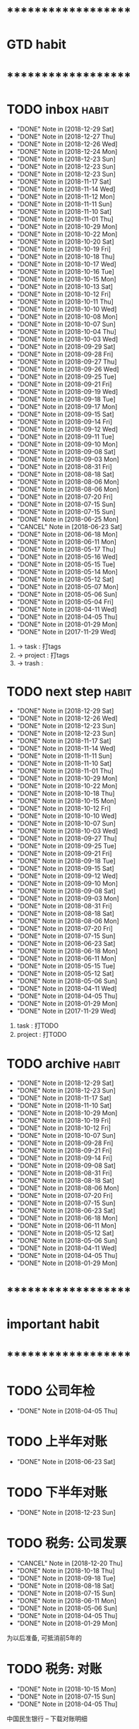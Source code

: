 
* ********************
* GTD habit
* ********************
* TODO inbox                                                          :habit:
  SCHEDULED: <2018-12-30 Sun 17:30-18:20 ++1d/2d>
  :PROPERTIES:
  :LAST_REPEAT: [2018-12-29 Sat 22:23]
  :END:
  - "DONE" Note in [2018-12-29 Sat]
  - "DONE" Note in [2018-12-27 Thu]
  - "DONE" Note in [2018-12-26 Wed]
  - "DONE" Note in [2018-12-24 Mon]
  - "DONE" Note in [2018-12-23 Sun]
  - "DONE" Note in [2018-12-23 Sun]
  - "DONE" Note in [2018-12-23 Sun]
  - "DONE" Note in [2018-11-17 Sat]
  - "DONE" Note in [2018-11-14 Wed]
  - "DONE" Note in [2018-11-12 Mon]
  - "DONE" Note in [2018-11-11 Sun]
  - "DONE" Note in [2018-11-10 Sat]
  - "DONE" Note in [2018-11-01 Thu]
  - "DONE" Note in [2018-10-29 Mon]
  - "DONE" Note in [2018-10-22 Mon]
  - "DONE" Note in [2018-10-20 Sat]
  - "DONE" Note in [2018-10-19 Fri]
  - "DONE" Note in [2018-10-18 Thu]
  - "DONE" Note in [2018-10-17 Wed]
  - "DONE" Note in [2018-10-16 Tue]
  - "DONE" Note in [2018-10-15 Mon]
  - "DONE" Note in [2018-10-13 Sat]
  - "DONE" Note in [2018-10-12 Fri]
  - "DONE" Note in [2018-10-11 Thu]
  - "DONE" Note in [2018-10-10 Wed]
  - "DONE" Note in [2018-10-08 Mon]
  - "DONE" Note in [2018-10-07 Sun]
  - "DONE" Note in [2018-10-04 Thu]
  - "DONE" Note in [2018-10-03 Wed]
  - "DONE" Note in [2018-09-29 Sat]
  - "DONE" Note in [2018-09-28 Fri]
  - "DONE" Note in [2018-09-27 Thu]
  - "DONE" Note in [2018-09-26 Wed]
  - "DONE" Note in [2018-09-25 Tue]
  - "DONE" Note in [2018-09-21 Fri]
  - "DONE" Note in [2018-09-19 Wed]
  - "DONE" Note in [2018-09-18 Tue]
  - "DONE" Note in [2018-09-17 Mon]
  - "DONE" Note in [2018-09-15 Sat]
  - "DONE" Note in [2018-09-14 Fri]
  - "DONE" Note in [2018-09-12 Wed]
  - "DONE" Note in [2018-09-11 Tue]
  - "DONE" Note in [2018-09-10 Mon]
  - "DONE" Note in [2018-09-08 Sat]
  - "DONE" Note in [2018-09-03 Mon]
  - "DONE" Note in [2018-08-31 Fri]
  - "DONE" Note in [2018-08-18 Sat]
  - "DONE" Note in [2018-08-06 Mon]
  - "DONE" Note in [2018-08-06 Mon]
  - "DONE" Note in [2018-07-20 Fri]
  - "DONE" Note in [2018-07-15 Sun]
  - "DONE" Note in [2018-07-15 Sun]
  - "DONE" Note in [2018-06-25 Mon]
  - "CANCEL" Note in [2018-06-23 Sat]
  - "DONE" Note in [2018-06-18 Mon]
  - "DONE" Note in [2018-06-11 Mon]
  - "DONE" Note in [2018-05-17 Thu]
  - "DONE" Note in [2018-05-16 Wed]
  - "DONE" Note in [2018-05-15 Tue]
  - "DONE" Note in [2018-05-14 Mon]
  - "DONE" Note in [2018-05-12 Sat]
  - "DONE" Note in [2018-05-07 Mon]
  - "DONE" Note in [2018-05-06 Sun]
  - "DONE" Note in [2018-05-04 Fri]
  - "DONE" Note in [2018-04-11 Wed]
  - "DONE" Note in [2018-04-05 Thu]
  - "DONE" Note in [2018-01-29 Mon]
  - "DONE" Note in [2017-11-29 Wed]
  :PROPERTIES:
  :STYLE:    habit
  :LAST_REPEAT: [2018-11-17 Sat 13:49]
  :END:
  1. -> task    : 打tags
  2. -> project : 打tags
  3. -> trash   : 
     
* TODO next step                                                      :habit:
  SCHEDULED: <2019-01-01 Tue 18:00-21:00 ++3d>
  :PROPERTIES:
  :LAST_REPEAT: [2018-12-29 Sat 22:23]
  :END:
  - "DONE" Note in [2018-12-29 Sat]
  - "DONE" Note in [2018-12-26 Wed]
  - "DONE" Note in [2018-12-23 Sun]
  - "DONE" Note in [2018-12-23 Sun]
  - "DONE" Note in [2018-11-17 Sat]
  - "DONE" Note in [2018-11-14 Wed]
  - "DONE" Note in [2018-11-11 Sun]
  - "DONE" Note in [2018-11-10 Sat]
  - "DONE" Note in [2018-11-01 Thu]
  - "DONE" Note in [2018-10-29 Mon]
  - "DONE" Note in [2018-10-22 Mon]
  - "DONE" Note in [2018-10-18 Thu]
  - "DONE" Note in [2018-10-15 Mon]
  - "DONE" Note in [2018-10-12 Fri]
  - "DONE" Note in [2018-10-10 Wed]
  - "DONE" Note in [2018-10-07 Sun]
  - "DONE" Note in [2018-10-03 Wed]
  - "DONE" Note in [2018-09-27 Thu]
  - "DONE" Note in [2018-09-25 Tue]
  - "DONE" Note in [2018-09-21 Fri]
  - "DONE" Note in [2018-09-18 Tue]
  - "DONE" Note in [2018-09-15 Sat]
  - "DONE" Note in [2018-09-12 Wed]
  - "DONE" Note in [2018-09-10 Mon]
  - "DONE" Note in [2018-09-08 Sat]
  - "DONE" Note in [2018-09-03 Mon]
  - "DONE" Note in [2018-08-31 Fri]
  - "DONE" Note in [2018-08-18 Sat]
  - "DONE" Note in [2018-08-06 Mon]
  - "DONE" Note in [2018-07-20 Fri]
  - "DONE" Note in [2018-07-15 Sun]
  - "DONE" Note in [2018-06-23 Sat]
  - "DONE" Note in [2018-06-18 Mon]
  - "DONE" Note in [2018-06-11 Mon]
  - "DONE" Note in [2018-05-15 Tue]
  - "DONE" Note in [2018-05-12 Sat]
  - "DONE" Note in [2018-05-06 Sun]
  - "DONE" Note in [2018-04-11 Wed]
  - "DONE" Note in [2018-04-05 Thu]
  - "DONE" Note in [2018-01-29 Mon]
  - "DONE" Note in [2017-11-29 Wed]
  :PROPERTIES:
  :STYLE:    habit
  :LAST_REPEAT: [2018-11-17 Sat 13:49]
  :END:
  1. task    : 打TODO
  2. project : 打TODO

* TODO archive                                                        :habit:
  SCHEDULED: <2019-01-04 Fri 18:30 ++1w>
  :PROPERTIES:
  :LAST_REPEAT: [2018-12-29 Sat 22:24]
  :END:
  - "DONE" Note in [2018-12-29 Sat]
  - "DONE" Note in [2018-12-23 Sun]
  - "DONE" Note in [2018-11-17 Sat]
  - "DONE" Note in [2018-11-10 Sat]
  - "DONE" Note in [2018-10-29 Mon]
  - "DONE" Note in [2018-10-19 Fri]
  - "DONE" Note in [2018-10-12 Fri]
  - "DONE" Note in [2018-10-07 Sun]
  - "DONE" Note in [2018-09-28 Fri]
  - "DONE" Note in [2018-09-21 Fri]
  - "DONE" Note in [2018-09-14 Fri]
  - "DONE" Note in [2018-09-08 Sat]
  - "DONE" Note in [2018-08-31 Fri]
  - "DONE" Note in [2018-08-18 Sat]
  - "DONE" Note in [2018-08-06 Mon]
  - "DONE" Note in [2018-07-20 Fri]
  - "DONE" Note in [2018-07-15 Sun]
  - "DONE" Note in [2018-06-23 Sat]
  - "DONE" Note in [2018-06-18 Mon]
  - "DONE" Note in [2018-06-11 Mon]
  - "DONE" Note in [2018-05-12 Sat]
  - "DONE" Note in [2018-05-06 Sun]
  - "DONE" Note in [2018-04-11 Wed]
  - "DONE" Note in [2018-04-05 Thu]
  - "DONE" Note in [2018-01-29 Mon]
  :PROPERTIES:
  :STYLE:    habit
  :LAST_REPEAT: [2018-11-17 Sat 13:50]
  :END:
  
  


* ********************
* important habit
* ********************
* TODO 公司年检
  SCHEDULED: <2019-04-05 Fri .+1y>
  - "DONE" Note in [2018-04-05 Thu]
  :PROPERTIES:
  :STYLE:    habit
  :LAST_REPEAT: [2018-04-05 Thu 23:36]
  :END:
  
* TODO 上半年对账
  SCHEDULED: <2019-06-23 Sun .+1y>
  - "DONE" Note in [2018-06-23 Sat]
  :PROPERTIES:
  :STYLE:    habit
  :LAST_REPEAT: [2018-06-23 Sat 18:53]
  :END:
  
* TODO 下半年对账
  SCHEDULED: <2019-12-23 Mon .+1y>
  :PROPERTIES:
  :STYLE:    habit
  :LAST_REPEAT: [2018-12-23 Sun 15:31]
  :END:
  

  - "DONE" Note in [2018-12-23 Sun]
* TODO 税务: 公司发票
  SCHEDULED: <2019-01-20 Sun .+1m>
  :PROPERTIES:
  :LAST_REPEAT: [2018-12-20 Thu 18:12]
  :END:
  - "CANCEL" Note in [2018-12-20 Thu]
  - "DONE" Note in [2018-10-18 Thu]
  - "DONE" Note in [2018-09-18 Tue]
  - "DONE" Note in [2018-08-18 Sat]
  - "DONE" Note in [2018-07-15 Sun]
  - "DONE" Note in [2018-06-11 Mon]
  - "DONE" Note in [2018-05-06 Sun]
  - "DONE" Note in [2018-04-05 Thu]
  - "DONE" Note in [2018-01-29 Mon]
  :PROPERTIES:
  :STYLE:    habit
  :LAST_REPEAT: [2018-10-18 Thu 13:37]
  :END:
  
  为以后准备,  可抵消前5年的

* TODO 税务: 对账
  SCHEDULED: <2019-01-15 Tue .+3m>
  - "DONE" Note in [2018-10-15 Mon]
  - "DONE" Note in [2018-07-15 Sun]
  - "DONE" Note in [2018-04-05 Thu]
  :PROPERTIES:
  :STYLE:    habit
  :LAST_REPEAT: [2018-10-15 Mon 12:59]
  :END:
  
  中国民生银行 -- 下载对账明细
  

* TODO 微信公众号 年审
  SCHEDULED: <2019-08-18 Sun .+1y>
  - "DONE" Note in [2018-08-18 Sat]
  :PROPERTIES:
  :STYLE:    habit
  :LAST_REPEAT: [2018-08-18 Sat 18:39]
  :END:
  

* ********************
* company habit
* ********************
